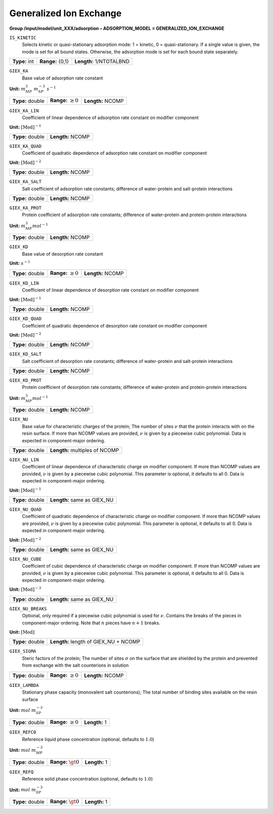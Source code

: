 .. _generalized_ion_exchange_config:

Generalized Ion Exchange
~~~~~~~~~~~~~~~~~~~~~~~~

**Group /input/model/unit_XXX/adsorption – ADSORPTION_MODEL = GENERALIZED_ION_EXCHANGE**


``IS_KINETIC``
   Selects kinetic or quasi-stationary adsorption mode: 1 = kinetic, 0 =
   quasi-stationary. If a single value is given, the mode is set for all
   bound states. Otherwise, the adsorption mode is set for each bound
   state separately.

===================  =========================  =========================================
**Type:** int        **Range:** {0,1}  		**Length:** 1/NTOTALBND
===================  =========================  =========================================

``GIEX_KA``
   Base value of adsorption rate constant

**Unit:** :math:`m_{MP}^{3}~m_{SP}^{-3}~s^{-1}`

===================  =========================  =========================================
**Type:** double     **Range:** :math:`\ge 0`   **Length:** NCOMP
===================  =========================  =========================================

``GIEX_KA_LIN``
   Coefficient of linear dependence of adsorption rate constant on
   modifier component

**Unit:** :math:`\text{[Mod]}^{-1}`

===================  =========================  
**Type:** double     **Length:** NCOMP
===================  ========================= 

``GIEX_KA_QUAD``
   Coefficient of quadratic dependence of adsorption rate constant on
   modifier component

**Unit:** :math:`\text{[Mod]}^{-2}`

===================  =========================  
**Type:** double     **Length:** NCOMP
===================  ========================= 

``GIEX_KA_SALT``
   Salt coefficient of adsorption rate constants; difference of
   water-protein and salt-protein interactions

===================  =========================  
**Type:** double     **Length:** NCOMP
===================  ========================= 

``GIEX_KA_PROT``
   Protein coefficient of adsorption rate constants; difference of
   water-protein and protein-protein interactions

**Unit:** :math:`m_{MP}^{3} mol^{-1}`

===================  =========================  
**Type:** double     **Length:** NCOMP
===================  ========================= 

``GIEX_KD``
   Base value of desorption rate constant

**Unit:** :math:`s^{-1}`

===================  =========================  =========================================
**Type:** double     **Range:** :math:`\ge 0`   **Length:** NCOMP
===================  =========================  =========================================

``GIEX_KD_LIN``
   Coefficient of linear dependence of desorption rate constant on
   modifier component

**Unit:** :math:`\text{[Mod]}^{-1}`

===================  =========================  
**Type:** double     **Length:** NCOMP
===================  ========================= 

``GIEX_KD_QUAD``
   Coefficient of quadratic dependence of desorption rate constant on
   modifier component

**Unit:** :math:`\text{[Mod]}^{-2}`

===================  =========================  
**Type:** double     **Length:** NCOMP
===================  ========================= 

``GIEX_KD_SALT``
   Salt coefficient of desorption rate constants; difference of
   water-protein and salt-protein interactions

===================  =========================  
**Type:** double     **Length:** NCOMP
===================  ========================= 

``GIEX_KD_PROT``
   Protein coefficient of desorption rate constants; difference of
   water-protein and protein-protein interactions

**Unit:** :math:`m_{MP}^{3} mol^{-1}`

===================  ========================= 
**Type:** double     **Length:** NCOMP
===================  ========================= 

``GIEX_NU``
   Base value for characteristic charges of the protein; The number of
   sites :math:`\nu` that the protein interacts with on the resin
   surface. If more than NCOMP values are provided, :math:`\nu` is given
   by a piecewise cubic polynomial. Data is expected in component-major
   ordering.

===================  ===============================  
**Type:** double     **Length:** multiples of NCOMP
===================  =============================== 

``GIEX_NU_LIN``
   Coefficient of linear dependence of characteristic charge on modifier
   component. If more than NCOMP values are provided, :math:`\nu` is given
   by a piecewise cubic polynomial. This parameter is optional, it defaults
   to all 0. Data is expected in component-major ordering.

**Unit:** :math:`\text{[Mod]}^{-1}`

===================  ===============================  
**Type:** double     **Length:** same as GIEX_NU
===================  =============================== 

``GIEX_NU_QUAD``
   Coefficient of quadratic dependence of characteristic charge on
   modifier component. If more than NCOMP values are provided,
   :math:`\nu` is given by a piecewise cubic polynomial. This parameter
   is optional, it defaults to all 0. Data is expected in component-major
   ordering.

**Unit:** :math:`\text{[Mod]}^{-2}`

===================  ===============================  
**Type:** double     **Length:** same as GIEX_NU
===================  =============================== 

``GIEX_NU_CUBE``
   Coefficient of cubic dependence of characteristic charge on
   modifier component. If more than NCOMP values are provided,
   :math:`\nu` is given by a piecewise cubic polynomial. This
   parameter is optional, it defaults to all 0. Data is expected
   in component-major ordering.

**Unit:** :math:`\text{[Mod]}^{-3}`

===================  ===============================  
**Type:** double     **Length:** same as GIEX_NU
===================  =============================== 

``GIEX_NU_BREAKS``
   Optional, only required if a piecewise cubic polynomial is
   used for :math:`\nu`. Contains the breaks of the pieces
   in component-major ordering. Note that :math:`n` pieces
   have :math:`n+1` breaks.

**Unit:** :math:`\text{[Mod]}`

===================  ======================================  
**Type:** double     **Length:** length of GIEX_NU + NCOMP
===================  ====================================== 

``GIEX_SIGMA``
   Steric factors of the protein; The number of sites :math:`\sigma` on
   the surface that are shielded by the protein and prevented from
   exchange with the salt counterions in solution

===================  =========================  =========================================
**Type:** double     **Range:** :math:`\ge 0`   **Length:** NCOMP
===================  =========================  =========================================

``GIEX_LAMBDA``
   Stationary phase capacity (monovalent salt counterions); The total
   number of binding sites available on the resin surface

**Unit:** :math:`mol~m_{SP}^{-3}`

===================  =========================  =========================================
**Type:** double     **Range:** :math:`\ge 0`   **Length:** 1
===================  =========================  =========================================

``GIEX_REFC0``
   Reference liquid phase concentration (optional, defaults to
   :math:`1.0`)

**Unit:** :math:`mol~m_{MP}^{-3}`

===================  =========================  =========================================
**Type:** double     **Range:** :math:`\gt 0`   **Length:** 1
===================  =========================  =========================================

``GIEX_REFQ``
   Reference solid phase concentration (optional, defaults to
   :math:`1.0`)

**Unit:** :math:`mol~m_{SP}^{-3}`

===================  =========================  =========================================
**Type:** double     **Range:** :math:`\gt 0`   **Length:** 1
===================  =========================  =========================================
